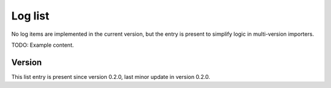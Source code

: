 ..
   Copyright (c) 2021 Cisco and/or its affiliates.
   Licensed under the Apache License, Version 2.0 (the "License");
   you may not use this file except in compliance with the License.
   You may obtain a copy of the License at:
..
       http://www.apache.org/licenses/LICENSE-2.0
..
   Unless required by applicable law or agreed to in writing, software
   distributed under the License is distributed on an "AS IS" BASIS,
   WITHOUT WARRANTIES OR CONDITIONS OF ANY KIND, either express or implied.
   See the License for the specific language governing permissions and
   limitations under the License.


Log list
^^^^^^^^

No log items are implemented in the current version,
but the entry is present to simplify logic in multi-version importers.

TODO: Example content.

Version
~~~~~~~

This list entry is present since version 0.2.0,
last minor update in version 0.2.0.
